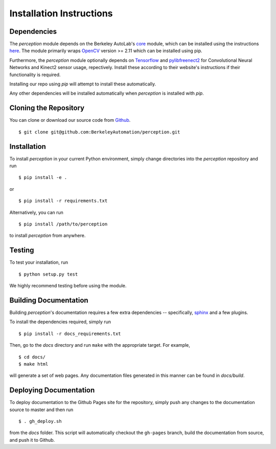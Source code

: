 Installation Instructions
=========================

Dependencies
~~~~~~~~~~~~
The `perception` module depends on the Berkeley AutoLab's `core`_ module,
which can be installed using the instructions `here`_.
The module primarily wraps `OpenCV`_ version >= 2.11 which can be installed using pip.

Furthermore, the `perception` module optionally depends on `Tensorflow`_ and `pylibfreenect2`_
for Convolutional Neural Networks and Kinect2 sensor usage, repectively.
Install these according to their website's instructions if their functionality is required.

Installing our repo using `pip` will attempt to install these automatically.

.. _here: https://BerkeleyAutomation.github.io/core
.. _core: https://github.com/BerkeleyAutomation/core
.. _OpenCV: https://pypi.python.org/pypi/opencv-python
.. _Tensorflow: http://tflearn.org/installation/
.. _pylibfreenect2: http://r9y9.github.io/pylibfreenect2/installation.html

Any other dependencies will be installed automatically when `perception` is
installed with `pip`.

Cloning the Repository
~~~~~~~~~~~~~~~~~~~~~~
You can clone or download our source code from `Github`_. ::

    $ git clone git@github.com:BerkeleyAutomation/perception.git

.. _Github: https://github.com/BerkeleyAutomation/perception

Installation
~~~~~~~~~~~~
To install `perception` in your current Python environment, simply
change directories into the `perception` repository and run ::

    $ pip install -e .

or ::

    $ pip install -r requirements.txt

Alternatively, you can run ::

    $ pip install /path/to/perception

to install `perception` from anywhere.

Testing
~~~~~~~
To test your installation, run ::

    $ python setup.py test

We highly recommend testing before using the module.

Building Documentation
~~~~~~~~~~~~~~~~~~~~~~
Building `perception`'s documentation requires a few extra dependencies --
specifically, `sphinx`_ and a few plugins.

.. _sphinx: http://www.sphinx-doc.org/en/1.4.8/

To install the dependencies required, simply run ::

    $ pip install -r docs_requirements.txt

Then, go to the `docs` directory and run ``make`` with the appropriate target.
For example, ::

    $ cd docs/
    $ make html

will generate a set of web pages. Any documentation files
generated in this manner can be found in `docs/build`.

Deploying Documentation
~~~~~~~~~~~~~~~~~~~~~~~
To deploy documentation to the Github Pages site for the repository,
simply push any changes to the documentation source to master
and then run ::

    $ . gh_deploy.sh

from the `docs` folder. This script will automatically checkout the
``gh-pages`` branch, build the documentation from source, and push it
to Github.
